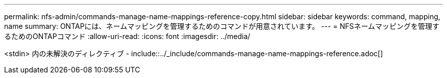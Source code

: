 ---
permalink: nfs-admin/commands-manage-name-mappings-reference-copy.html 
sidebar: sidebar 
keywords: command, mapping, name 
summary: ONTAPには、ネームマッピングを管理するためのコマンドが用意されています。 
---
= NFSネームマッピングを管理するためのONTAPコマンド
:allow-uri-read: 
:icons: font
:imagesdir: ../media/


<stdin> 内の未解決のディレクティブ - include::../_include/commands-manage-name-mappings-reference.adoc[]
